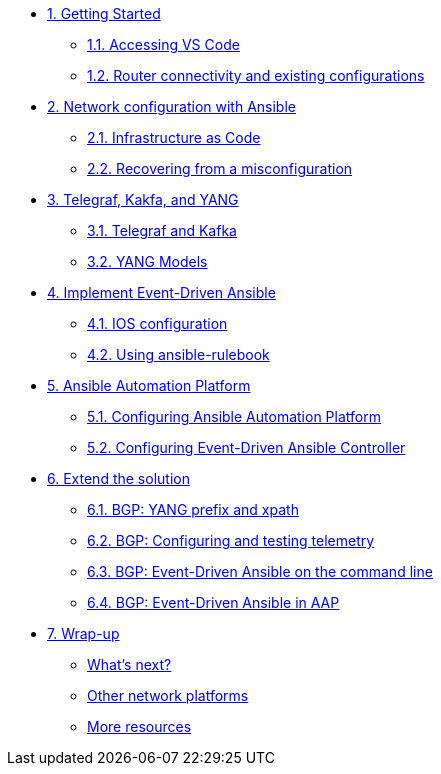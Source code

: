 * xref:module-01.adoc[1. Getting Started]
** xref:module-01.adoc#codeserver[1.1. Accessing VS Code]
** xref:module-01.adoc#connect[1.2. Router connectivity and existing configurations]

* xref:module-02.adoc[2. Network configuration with Ansible]
** xref:module-02.adoc#iac[2.1. Infrastructure as Code]
** xref:module-02.adoc#recover[2.2. Recovering from a misconfiguration]

* xref:module-03.adoc[3. Telegraf, Kakfa, and YANG]
** xref:module-03.adoc#telegraf[3.1. Telegraf and Kafka]
** xref:module-03.adoc#yang[3.2. YANG Models]

* xref:module-04.adoc[4. Implement Event-Driven Ansible]
** xref:module-04.adoc#ios[4.1. IOS configuration]
** xref:module-04.adoc#rulebook[4.2. Using ansible-rulebook]

* xref:module-05.adoc[5. Ansible Automation Platform]
** xref:module-05.adoc#controller[5.1. Configuring Ansible Automation Platform]
** xref:module-05.adoc#eda[5.2. Configuring Event-Driven Ansible Controller]

* xref:module-06.adoc[6. Extend the solution]
** xref:module-06.adoc#bgp-yang[6.1. BGP: YANG prefix and xpath ]
** xref:module-06.adoc#bgp-tele[6.2. BGP: Configuring and testing telemetry]
** xref:module-06.adoc#bgp-cli[6.3. BGP: Event-Driven Ansible on the command line]
** xref:module-06.adoc#bgp-aap[6.4. BGP: Event-Driven Ansible in AAP]

* xref:module-07.adoc[7. Wrap-up]
** xref:module-07.adoc#next[What's next?]
** xref:module-07.adoc#other[Other network platforms]
** xref:module-07.adoc#more[More resources]